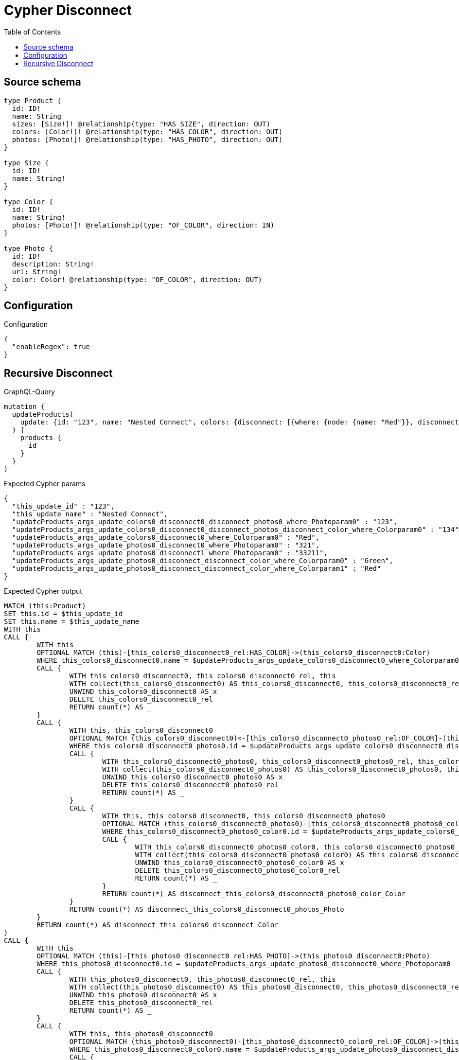 :toc:

= Cypher Disconnect

== Source schema

[source,graphql,schema=true]
----
type Product {
  id: ID!
  name: String
  sizes: [Size!]! @relationship(type: "HAS_SIZE", direction: OUT)
  colors: [Color!]! @relationship(type: "HAS_COLOR", direction: OUT)
  photos: [Photo!]! @relationship(type: "HAS_PHOTO", direction: OUT)
}

type Size {
  id: ID!
  name: String!
}

type Color {
  id: ID!
  name: String!
  photos: [Photo!]! @relationship(type: "OF_COLOR", direction: IN)
}

type Photo {
  id: ID!
  description: String!
  url: String!
  color: Color! @relationship(type: "OF_COLOR", direction: OUT)
}
----

== Configuration

.Configuration
[source,json,schema-config=true]
----
{
  "enableRegex": true
}
----
== Recursive Disconnect

.GraphQL-Query
[source,graphql]
----
mutation {
  updateProducts(
    update: {id: "123", name: "Nested Connect", colors: {disconnect: [{where: {node: {name: "Red"}}, disconnect: {photos: [{where: {node: {id: "123"}}, disconnect: {color: {where: {node: {id: "134"}}}}}]}}]}, photos: {disconnect: [{where: {node: {id: "321"}}, disconnect: {color: {where: {node: {name: "Green"}}}}}, {where: {node: {id: "33211"}}, disconnect: {color: {where: {node: {name: "Red"}}}}}]}}
  ) {
    products {
      id
    }
  }
}
----

.Expected Cypher params
[source,json]
----
{
  "this_update_id" : "123",
  "this_update_name" : "Nested Connect",
  "updateProducts_args_update_colors0_disconnect0_disconnect_photos0_where_Photoparam0" : "123",
  "updateProducts_args_update_colors0_disconnect0_disconnect_photos_disconnect_color_where_Colorparam0" : "134",
  "updateProducts_args_update_colors0_disconnect0_where_Colorparam0" : "Red",
  "updateProducts_args_update_photos0_disconnect0_where_Photoparam0" : "321",
  "updateProducts_args_update_photos0_disconnect1_where_Photoparam0" : "33211",
  "updateProducts_args_update_photos0_disconnect_disconnect_color_where_Colorparam0" : "Green",
  "updateProducts_args_update_photos0_disconnect_disconnect_color_where_Colorparam1" : "Red"
}
----

.Expected Cypher output
[source,cypher]
----
MATCH (this:Product)
SET this.id = $this_update_id
SET this.name = $this_update_name
WITH this
CALL {
	WITH this
	OPTIONAL MATCH (this)-[this_colors0_disconnect0_rel:HAS_COLOR]->(this_colors0_disconnect0:Color)
	WHERE this_colors0_disconnect0.name = $updateProducts_args_update_colors0_disconnect0_where_Colorparam0
	CALL {
		WITH this_colors0_disconnect0, this_colors0_disconnect0_rel, this
		WITH collect(this_colors0_disconnect0) AS this_colors0_disconnect0, this_colors0_disconnect0_rel, this
		UNWIND this_colors0_disconnect0 AS x
		DELETE this_colors0_disconnect0_rel
		RETURN count(*) AS _
	}
	CALL {
		WITH this, this_colors0_disconnect0
		OPTIONAL MATCH (this_colors0_disconnect0)<-[this_colors0_disconnect0_photos0_rel:OF_COLOR]-(this_colors0_disconnect0_photos0:Photo)
		WHERE this_colors0_disconnect0_photos0.id = $updateProducts_args_update_colors0_disconnect0_disconnect_photos0_where_Photoparam0
		CALL {
			WITH this_colors0_disconnect0_photos0, this_colors0_disconnect0_photos0_rel, this_colors0_disconnect0
			WITH collect(this_colors0_disconnect0_photos0) AS this_colors0_disconnect0_photos0, this_colors0_disconnect0_photos0_rel, this_colors0_disconnect0
			UNWIND this_colors0_disconnect0_photos0 AS x
			DELETE this_colors0_disconnect0_photos0_rel
			RETURN count(*) AS _
		}
		CALL {
			WITH this, this_colors0_disconnect0, this_colors0_disconnect0_photos0
			OPTIONAL MATCH (this_colors0_disconnect0_photos0)-[this_colors0_disconnect0_photos0_color0_rel:OF_COLOR]->(this_colors0_disconnect0_photos0_color0:Color)
			WHERE this_colors0_disconnect0_photos0_color0.id = $updateProducts_args_update_colors0_disconnect0_disconnect_photos_disconnect_color_where_Colorparam0
			CALL {
				WITH this_colors0_disconnect0_photos0_color0, this_colors0_disconnect0_photos0_color0_rel, this_colors0_disconnect0_photos0
				WITH collect(this_colors0_disconnect0_photos0_color0) AS this_colors0_disconnect0_photos0_color0, this_colors0_disconnect0_photos0_color0_rel, this_colors0_disconnect0_photos0
				UNWIND this_colors0_disconnect0_photos0_color0 AS x
				DELETE this_colors0_disconnect0_photos0_color0_rel
				RETURN count(*) AS _
			}
			RETURN count(*) AS disconnect_this_colors0_disconnect0_photos0_color_Color
		}
		RETURN count(*) AS disconnect_this_colors0_disconnect0_photos_Photo
	}
	RETURN count(*) AS disconnect_this_colors0_disconnect_Color
}
CALL {
	WITH this
	OPTIONAL MATCH (this)-[this_photos0_disconnect0_rel:HAS_PHOTO]->(this_photos0_disconnect0:Photo)
	WHERE this_photos0_disconnect0.id = $updateProducts_args_update_photos0_disconnect0_where_Photoparam0
	CALL {
		WITH this_photos0_disconnect0, this_photos0_disconnect0_rel, this
		WITH collect(this_photos0_disconnect0) AS this_photos0_disconnect0, this_photos0_disconnect0_rel, this
		UNWIND this_photos0_disconnect0 AS x
		DELETE this_photos0_disconnect0_rel
		RETURN count(*) AS _
	}
	CALL {
		WITH this, this_photos0_disconnect0
		OPTIONAL MATCH (this_photos0_disconnect0)-[this_photos0_disconnect0_color0_rel:OF_COLOR]->(this_photos0_disconnect0_color0:Color)
		WHERE this_photos0_disconnect0_color0.name = $updateProducts_args_update_photos0_disconnect_disconnect_color_where_Colorparam0
		CALL {
			WITH this_photos0_disconnect0_color0, this_photos0_disconnect0_color0_rel, this_photos0_disconnect0
			WITH collect(this_photos0_disconnect0_color0) AS this_photos0_disconnect0_color0, this_photos0_disconnect0_color0_rel, this_photos0_disconnect0
			UNWIND this_photos0_disconnect0_color0 AS x
			DELETE this_photos0_disconnect0_color0_rel
			RETURN count(*) AS _
		}
		RETURN count(*) AS disconnect_this_photos0_disconnect0_color_Color
	}
	RETURN count(*) AS disconnect_this_photos0_disconnect_Photo
}
CALL {
	WITH this
	OPTIONAL MATCH (this)-[this_photos0_disconnect1_rel:HAS_PHOTO]->(this_photos0_disconnect1:Photo)
	WHERE this_photos0_disconnect1.id = $updateProducts_args_update_photos0_disconnect1_where_Photoparam0
	CALL {
		WITH this_photos0_disconnect1, this_photos0_disconnect1_rel, this
		WITH collect(this_photos0_disconnect1) AS this_photos0_disconnect1, this_photos0_disconnect1_rel, this
		UNWIND this_photos0_disconnect1 AS x
		DELETE this_photos0_disconnect1_rel
		RETURN count(*) AS _
	}
	CALL {
		WITH this, this_photos0_disconnect1
		OPTIONAL MATCH (this_photos0_disconnect1)-[this_photos0_disconnect1_color0_rel:OF_COLOR]->(this_photos0_disconnect1_color0:Color)
		WHERE this_photos0_disconnect1_color0.name = $updateProducts_args_update_photos0_disconnect_disconnect_color_where_Colorparam1
		CALL {
			WITH this_photos0_disconnect1_color0, this_photos0_disconnect1_color0_rel, this_photos0_disconnect1
			WITH collect(this_photos0_disconnect1_color0) AS this_photos0_disconnect1_color0, this_photos0_disconnect1_color0_rel, this_photos0_disconnect1
			UNWIND this_photos0_disconnect1_color0 AS x
			DELETE this_photos0_disconnect1_color0_rel
			RETURN count(*) AS _
		}
		RETURN count(*) AS disconnect_this_photos0_disconnect1_color_Color
	}
	RETURN count(*) AS disconnect_this_photos0_disconnect_Photo
}
RETURN collect(DISTINCT this {
	.id
}) AS data
----

'''

